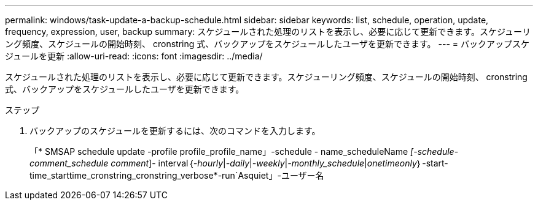 ---
permalink: windows/task-update-a-backup-schedule.html 
sidebar: sidebar 
keywords: list, schedule, operation, update, frequency, expression, user, backup 
summary: スケジュールされた処理のリストを表示し、必要に応じて更新できます。スケジューリング頻度、スケジュールの開始時刻、 cronstring 式、バックアップをスケジュールしたユーザを更新できます。 
---
= バックアップスケジュールを更新
:allow-uri-read: 
:icons: font
:imagesdir: ../media/


[role="lead"]
スケジュールされた処理のリストを表示し、必要に応じて更新できます。スケジューリング頻度、スケジュールの開始時刻、 cronstring 式、バックアップをスケジュールしたユーザを更新できます。

.ステップ
. バックアップのスケジュールを更新するには、次のコマンドを入力します。
+
「* SMSAP schedule update -profile profile_profile_name」-schedule - name_scheduleName _[-schedule-comment_schedule comment_]- interval｛_-hourly_|_-daily_|_-weekly_|_-monthly_schedule_|_onetimeonly_｝-start-time_starttime_cronstring_cronstring_verbose*-run`Asquiet」-ユーザー名


